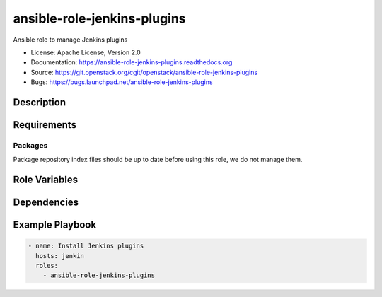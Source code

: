 ============================
ansible-role-jenkins-plugins
============================

Ansible role to manage Jenkins plugins

* License: Apache License, Version 2.0
* Documentation: https://ansible-role-jenkins-plugins.readthedocs.org
* Source: https://git.openstack.org/cgit/openstack/ansible-role-jenkins-plugins
* Bugs: https://bugs.launchpad.net/ansible-role-jenkins-plugins

Description
-----------

Requirements
------------

Packages
~~~~~~~~

Package repository index files should be up to date before using this role, we
do not manage them.

Role Variables
--------------

Dependencies
------------

Example Playbook
----------------

.. code-block:: yaml

    - name: Install Jenkins plugins
      hosts: jenkin
      roles:
        - ansible-role-jenkins-plugins

